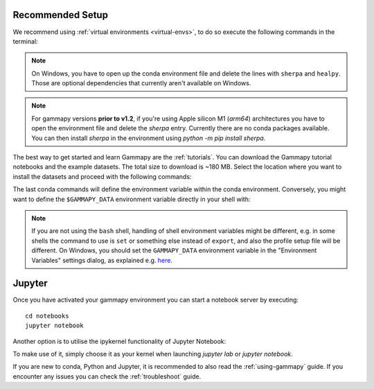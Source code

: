 .. _quickstart-setup:

Recommended Setup
-----------------

We recommend using :ref:`virtual environments <virtual-envs>`, to do so
execute the following commands in the terminal:

.. substitution-code-block:: console

    curl -O https://gammapy.org/download/install/gammapy-|release|-environment.yml
    conda env create -f gammapy-|release|-environment.yml

.. note::

    On Windows, you have to open up the conda environment file and delete the
    lines with ``sherpa`` and ``healpy``. Those are optional dependencies that
    currently aren't available on Windows.

.. note::

    For gammapy versions **prior to v1.2**, if you're using
    Apple silicon M1 (`arm64`) architectures you have to open the
    environment file and delete the `sherpa` entry. Currently there are
    no conda packages available. You can then install `sherpa`
    in the environment using `python -m pip install sherpa`.


The best way to get started and learn Gammapy are the :ref:`tutorials`.
You can download the Gammapy tutorial notebooks and the example
datasets. The total size to download is ~180 MB. Select the location where you
want to install the datasets and proceed with the following commands:

.. substitution-code-block:: console

    conda activate gammapy-|release|
    gammapy download notebooks
    gammapy download datasets
    conda env config vars set GAMMAPY_DATA=$PWD/gammapy-datasets/|release|
    conda activate gammapy-|release|


The last conda commands will define the environment variable within the conda environment.
Conversely, you might want to define the ``$GAMMAPY_DATA`` environment
variable directly in your shell with:

.. substitution-code-block:: console

    export GAMMAPY_DATA=$PWD/gammapy-datasets/|release|

.. note::

    If you are not using the ``bash`` shell, handling of shell environment variables
    might be different, e.g. in some shells the command to use is ``set`` or something
    else instead of ``export``, and also the profile setup file will be different.
    On Windows, you should set the ``GAMMAPY_DATA`` environment variable in the
    "Environment Variables" settings dialog, as explained e.g.
    `here <https://docs.python.org/3/using/windows.html#excursus-setting-environment-variables>`__.


Jupyter
-------
Once you have activated your gammapy environment you can start
a notebook server by executing::

    cd notebooks
    jupyter notebook


Another option is to utilise the ipykernel functionality of Jupyter Notebook:

.. substitution-code-block:: console

    conda activate gammapy-|release|
    python -m ipykernel install --user --name gammapy-|release| --display-name "gammapy-|release|"

To make use of it, simply choose it as your kernel when launching `jupyter lab` or `jupyter notebook`.

If you are new to conda, Python and Jupyter, it is recommended to also read the :ref:`using-gammapy` guide.
If you encounter any issues you can check the :ref:`troubleshoot` guide.
